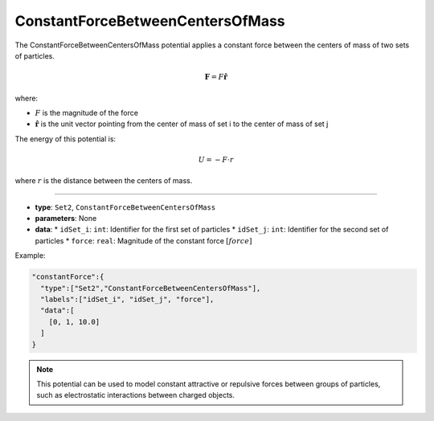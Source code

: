 ConstantForceBetweenCentersOfMass
---------------------------------

The ConstantForceBetweenCentersOfMass potential applies a constant force between the centers of mass of two sets of particles.

.. math::

    \mathbf{F} = F\hat{\mathbf{r}}

where:

* :math:`F` is the magnitude of the force
* :math:`\hat{\mathbf{r}}` is the unit vector pointing from the center of mass of set i to the center of mass of set j

The energy of this potential is:

.. math::

    U = -F \cdot r

where :math:`r` is the distance between the centers of mass.

----

* **type**: ``Set2``, ``ConstantForceBetweenCentersOfMass``
* **parameters**: None
* **data**:
  * ``idSet_i``: ``int``: Identifier for the first set of particles
  * ``idSet_j``: ``int``: Identifier for the second set of particles
  * ``force``: ``real``: Magnitude of the constant force :math:`[force]`

Example:

.. code-block::

   "constantForce":{
     "type":["Set2","ConstantForceBetweenCentersOfMass"],
     "labels":["idSet_i", "idSet_j", "force"],
     "data":[
       [0, 1, 10.0]
     ]
   }

.. note::
   This potential can be used to model constant attractive or repulsive forces between groups of particles, such as electrostatic interactions between charged objects.
